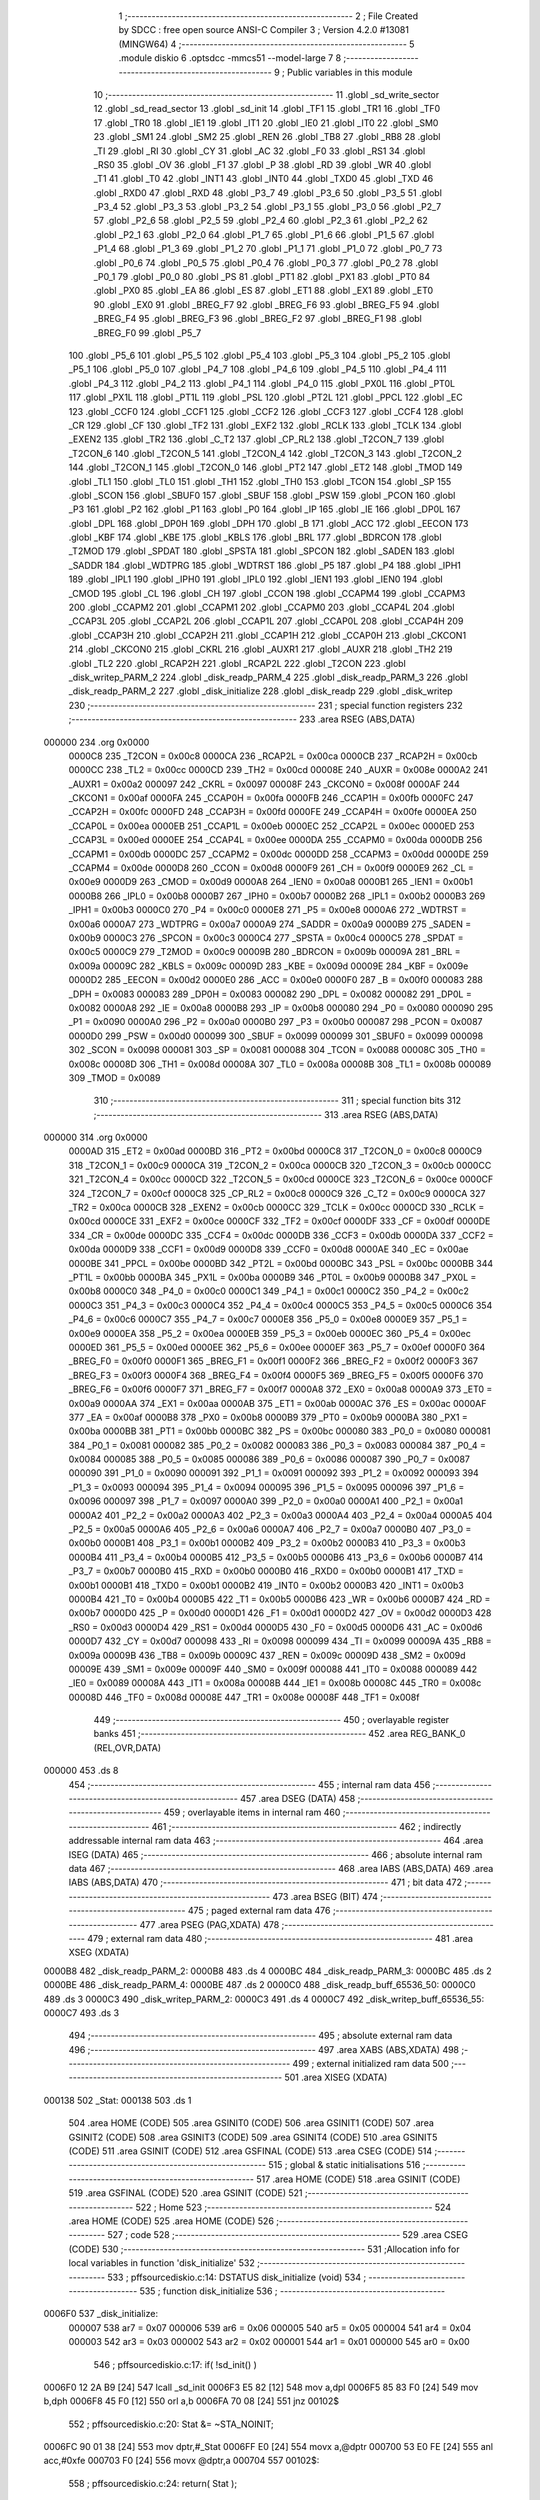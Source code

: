                                      1 ;--------------------------------------------------------
                                      2 ; File Created by SDCC : free open source ANSI-C Compiler
                                      3 ; Version 4.2.0 #13081 (MINGW64)
                                      4 ;--------------------------------------------------------
                                      5 	.module diskio
                                      6 	.optsdcc -mmcs51 --model-large
                                      7 	
                                      8 ;--------------------------------------------------------
                                      9 ; Public variables in this module
                                     10 ;--------------------------------------------------------
                                     11 	.globl _sd_write_sector
                                     12 	.globl _sd_read_sector
                                     13 	.globl _sd_init
                                     14 	.globl _TF1
                                     15 	.globl _TR1
                                     16 	.globl _TF0
                                     17 	.globl _TR0
                                     18 	.globl _IE1
                                     19 	.globl _IT1
                                     20 	.globl _IE0
                                     21 	.globl _IT0
                                     22 	.globl _SM0
                                     23 	.globl _SM1
                                     24 	.globl _SM2
                                     25 	.globl _REN
                                     26 	.globl _TB8
                                     27 	.globl _RB8
                                     28 	.globl _TI
                                     29 	.globl _RI
                                     30 	.globl _CY
                                     31 	.globl _AC
                                     32 	.globl _F0
                                     33 	.globl _RS1
                                     34 	.globl _RS0
                                     35 	.globl _OV
                                     36 	.globl _F1
                                     37 	.globl _P
                                     38 	.globl _RD
                                     39 	.globl _WR
                                     40 	.globl _T1
                                     41 	.globl _T0
                                     42 	.globl _INT1
                                     43 	.globl _INT0
                                     44 	.globl _TXD0
                                     45 	.globl _TXD
                                     46 	.globl _RXD0
                                     47 	.globl _RXD
                                     48 	.globl _P3_7
                                     49 	.globl _P3_6
                                     50 	.globl _P3_5
                                     51 	.globl _P3_4
                                     52 	.globl _P3_3
                                     53 	.globl _P3_2
                                     54 	.globl _P3_1
                                     55 	.globl _P3_0
                                     56 	.globl _P2_7
                                     57 	.globl _P2_6
                                     58 	.globl _P2_5
                                     59 	.globl _P2_4
                                     60 	.globl _P2_3
                                     61 	.globl _P2_2
                                     62 	.globl _P2_1
                                     63 	.globl _P2_0
                                     64 	.globl _P1_7
                                     65 	.globl _P1_6
                                     66 	.globl _P1_5
                                     67 	.globl _P1_4
                                     68 	.globl _P1_3
                                     69 	.globl _P1_2
                                     70 	.globl _P1_1
                                     71 	.globl _P1_0
                                     72 	.globl _P0_7
                                     73 	.globl _P0_6
                                     74 	.globl _P0_5
                                     75 	.globl _P0_4
                                     76 	.globl _P0_3
                                     77 	.globl _P0_2
                                     78 	.globl _P0_1
                                     79 	.globl _P0_0
                                     80 	.globl _PS
                                     81 	.globl _PT1
                                     82 	.globl _PX1
                                     83 	.globl _PT0
                                     84 	.globl _PX0
                                     85 	.globl _EA
                                     86 	.globl _ES
                                     87 	.globl _ET1
                                     88 	.globl _EX1
                                     89 	.globl _ET0
                                     90 	.globl _EX0
                                     91 	.globl _BREG_F7
                                     92 	.globl _BREG_F6
                                     93 	.globl _BREG_F5
                                     94 	.globl _BREG_F4
                                     95 	.globl _BREG_F3
                                     96 	.globl _BREG_F2
                                     97 	.globl _BREG_F1
                                     98 	.globl _BREG_F0
                                     99 	.globl _P5_7
                                    100 	.globl _P5_6
                                    101 	.globl _P5_5
                                    102 	.globl _P5_4
                                    103 	.globl _P5_3
                                    104 	.globl _P5_2
                                    105 	.globl _P5_1
                                    106 	.globl _P5_0
                                    107 	.globl _P4_7
                                    108 	.globl _P4_6
                                    109 	.globl _P4_5
                                    110 	.globl _P4_4
                                    111 	.globl _P4_3
                                    112 	.globl _P4_2
                                    113 	.globl _P4_1
                                    114 	.globl _P4_0
                                    115 	.globl _PX0L
                                    116 	.globl _PT0L
                                    117 	.globl _PX1L
                                    118 	.globl _PT1L
                                    119 	.globl _PSL
                                    120 	.globl _PT2L
                                    121 	.globl _PPCL
                                    122 	.globl _EC
                                    123 	.globl _CCF0
                                    124 	.globl _CCF1
                                    125 	.globl _CCF2
                                    126 	.globl _CCF3
                                    127 	.globl _CCF4
                                    128 	.globl _CR
                                    129 	.globl _CF
                                    130 	.globl _TF2
                                    131 	.globl _EXF2
                                    132 	.globl _RCLK
                                    133 	.globl _TCLK
                                    134 	.globl _EXEN2
                                    135 	.globl _TR2
                                    136 	.globl _C_T2
                                    137 	.globl _CP_RL2
                                    138 	.globl _T2CON_7
                                    139 	.globl _T2CON_6
                                    140 	.globl _T2CON_5
                                    141 	.globl _T2CON_4
                                    142 	.globl _T2CON_3
                                    143 	.globl _T2CON_2
                                    144 	.globl _T2CON_1
                                    145 	.globl _T2CON_0
                                    146 	.globl _PT2
                                    147 	.globl _ET2
                                    148 	.globl _TMOD
                                    149 	.globl _TL1
                                    150 	.globl _TL0
                                    151 	.globl _TH1
                                    152 	.globl _TH0
                                    153 	.globl _TCON
                                    154 	.globl _SP
                                    155 	.globl _SCON
                                    156 	.globl _SBUF0
                                    157 	.globl _SBUF
                                    158 	.globl _PSW
                                    159 	.globl _PCON
                                    160 	.globl _P3
                                    161 	.globl _P2
                                    162 	.globl _P1
                                    163 	.globl _P0
                                    164 	.globl _IP
                                    165 	.globl _IE
                                    166 	.globl _DP0L
                                    167 	.globl _DPL
                                    168 	.globl _DP0H
                                    169 	.globl _DPH
                                    170 	.globl _B
                                    171 	.globl _ACC
                                    172 	.globl _EECON
                                    173 	.globl _KBF
                                    174 	.globl _KBE
                                    175 	.globl _KBLS
                                    176 	.globl _BRL
                                    177 	.globl _BDRCON
                                    178 	.globl _T2MOD
                                    179 	.globl _SPDAT
                                    180 	.globl _SPSTA
                                    181 	.globl _SPCON
                                    182 	.globl _SADEN
                                    183 	.globl _SADDR
                                    184 	.globl _WDTPRG
                                    185 	.globl _WDTRST
                                    186 	.globl _P5
                                    187 	.globl _P4
                                    188 	.globl _IPH1
                                    189 	.globl _IPL1
                                    190 	.globl _IPH0
                                    191 	.globl _IPL0
                                    192 	.globl _IEN1
                                    193 	.globl _IEN0
                                    194 	.globl _CMOD
                                    195 	.globl _CL
                                    196 	.globl _CH
                                    197 	.globl _CCON
                                    198 	.globl _CCAPM4
                                    199 	.globl _CCAPM3
                                    200 	.globl _CCAPM2
                                    201 	.globl _CCAPM1
                                    202 	.globl _CCAPM0
                                    203 	.globl _CCAP4L
                                    204 	.globl _CCAP3L
                                    205 	.globl _CCAP2L
                                    206 	.globl _CCAP1L
                                    207 	.globl _CCAP0L
                                    208 	.globl _CCAP4H
                                    209 	.globl _CCAP3H
                                    210 	.globl _CCAP2H
                                    211 	.globl _CCAP1H
                                    212 	.globl _CCAP0H
                                    213 	.globl _CKCON1
                                    214 	.globl _CKCON0
                                    215 	.globl _CKRL
                                    216 	.globl _AUXR1
                                    217 	.globl _AUXR
                                    218 	.globl _TH2
                                    219 	.globl _TL2
                                    220 	.globl _RCAP2H
                                    221 	.globl _RCAP2L
                                    222 	.globl _T2CON
                                    223 	.globl _disk_writep_PARM_2
                                    224 	.globl _disk_readp_PARM_4
                                    225 	.globl _disk_readp_PARM_3
                                    226 	.globl _disk_readp_PARM_2
                                    227 	.globl _disk_initialize
                                    228 	.globl _disk_readp
                                    229 	.globl _disk_writep
                                    230 ;--------------------------------------------------------
                                    231 ; special function registers
                                    232 ;--------------------------------------------------------
                                    233 	.area RSEG    (ABS,DATA)
      000000                        234 	.org 0x0000
                           0000C8   235 _T2CON	=	0x00c8
                           0000CA   236 _RCAP2L	=	0x00ca
                           0000CB   237 _RCAP2H	=	0x00cb
                           0000CC   238 _TL2	=	0x00cc
                           0000CD   239 _TH2	=	0x00cd
                           00008E   240 _AUXR	=	0x008e
                           0000A2   241 _AUXR1	=	0x00a2
                           000097   242 _CKRL	=	0x0097
                           00008F   243 _CKCON0	=	0x008f
                           0000AF   244 _CKCON1	=	0x00af
                           0000FA   245 _CCAP0H	=	0x00fa
                           0000FB   246 _CCAP1H	=	0x00fb
                           0000FC   247 _CCAP2H	=	0x00fc
                           0000FD   248 _CCAP3H	=	0x00fd
                           0000FE   249 _CCAP4H	=	0x00fe
                           0000EA   250 _CCAP0L	=	0x00ea
                           0000EB   251 _CCAP1L	=	0x00eb
                           0000EC   252 _CCAP2L	=	0x00ec
                           0000ED   253 _CCAP3L	=	0x00ed
                           0000EE   254 _CCAP4L	=	0x00ee
                           0000DA   255 _CCAPM0	=	0x00da
                           0000DB   256 _CCAPM1	=	0x00db
                           0000DC   257 _CCAPM2	=	0x00dc
                           0000DD   258 _CCAPM3	=	0x00dd
                           0000DE   259 _CCAPM4	=	0x00de
                           0000D8   260 _CCON	=	0x00d8
                           0000F9   261 _CH	=	0x00f9
                           0000E9   262 _CL	=	0x00e9
                           0000D9   263 _CMOD	=	0x00d9
                           0000A8   264 _IEN0	=	0x00a8
                           0000B1   265 _IEN1	=	0x00b1
                           0000B8   266 _IPL0	=	0x00b8
                           0000B7   267 _IPH0	=	0x00b7
                           0000B2   268 _IPL1	=	0x00b2
                           0000B3   269 _IPH1	=	0x00b3
                           0000C0   270 _P4	=	0x00c0
                           0000E8   271 _P5	=	0x00e8
                           0000A6   272 _WDTRST	=	0x00a6
                           0000A7   273 _WDTPRG	=	0x00a7
                           0000A9   274 _SADDR	=	0x00a9
                           0000B9   275 _SADEN	=	0x00b9
                           0000C3   276 _SPCON	=	0x00c3
                           0000C4   277 _SPSTA	=	0x00c4
                           0000C5   278 _SPDAT	=	0x00c5
                           0000C9   279 _T2MOD	=	0x00c9
                           00009B   280 _BDRCON	=	0x009b
                           00009A   281 _BRL	=	0x009a
                           00009C   282 _KBLS	=	0x009c
                           00009D   283 _KBE	=	0x009d
                           00009E   284 _KBF	=	0x009e
                           0000D2   285 _EECON	=	0x00d2
                           0000E0   286 _ACC	=	0x00e0
                           0000F0   287 _B	=	0x00f0
                           000083   288 _DPH	=	0x0083
                           000083   289 _DP0H	=	0x0083
                           000082   290 _DPL	=	0x0082
                           000082   291 _DP0L	=	0x0082
                           0000A8   292 _IE	=	0x00a8
                           0000B8   293 _IP	=	0x00b8
                           000080   294 _P0	=	0x0080
                           000090   295 _P1	=	0x0090
                           0000A0   296 _P2	=	0x00a0
                           0000B0   297 _P3	=	0x00b0
                           000087   298 _PCON	=	0x0087
                           0000D0   299 _PSW	=	0x00d0
                           000099   300 _SBUF	=	0x0099
                           000099   301 _SBUF0	=	0x0099
                           000098   302 _SCON	=	0x0098
                           000081   303 _SP	=	0x0081
                           000088   304 _TCON	=	0x0088
                           00008C   305 _TH0	=	0x008c
                           00008D   306 _TH1	=	0x008d
                           00008A   307 _TL0	=	0x008a
                           00008B   308 _TL1	=	0x008b
                           000089   309 _TMOD	=	0x0089
                                    310 ;--------------------------------------------------------
                                    311 ; special function bits
                                    312 ;--------------------------------------------------------
                                    313 	.area RSEG    (ABS,DATA)
      000000                        314 	.org 0x0000
                           0000AD   315 _ET2	=	0x00ad
                           0000BD   316 _PT2	=	0x00bd
                           0000C8   317 _T2CON_0	=	0x00c8
                           0000C9   318 _T2CON_1	=	0x00c9
                           0000CA   319 _T2CON_2	=	0x00ca
                           0000CB   320 _T2CON_3	=	0x00cb
                           0000CC   321 _T2CON_4	=	0x00cc
                           0000CD   322 _T2CON_5	=	0x00cd
                           0000CE   323 _T2CON_6	=	0x00ce
                           0000CF   324 _T2CON_7	=	0x00cf
                           0000C8   325 _CP_RL2	=	0x00c8
                           0000C9   326 _C_T2	=	0x00c9
                           0000CA   327 _TR2	=	0x00ca
                           0000CB   328 _EXEN2	=	0x00cb
                           0000CC   329 _TCLK	=	0x00cc
                           0000CD   330 _RCLK	=	0x00cd
                           0000CE   331 _EXF2	=	0x00ce
                           0000CF   332 _TF2	=	0x00cf
                           0000DF   333 _CF	=	0x00df
                           0000DE   334 _CR	=	0x00de
                           0000DC   335 _CCF4	=	0x00dc
                           0000DB   336 _CCF3	=	0x00db
                           0000DA   337 _CCF2	=	0x00da
                           0000D9   338 _CCF1	=	0x00d9
                           0000D8   339 _CCF0	=	0x00d8
                           0000AE   340 _EC	=	0x00ae
                           0000BE   341 _PPCL	=	0x00be
                           0000BD   342 _PT2L	=	0x00bd
                           0000BC   343 _PSL	=	0x00bc
                           0000BB   344 _PT1L	=	0x00bb
                           0000BA   345 _PX1L	=	0x00ba
                           0000B9   346 _PT0L	=	0x00b9
                           0000B8   347 _PX0L	=	0x00b8
                           0000C0   348 _P4_0	=	0x00c0
                           0000C1   349 _P4_1	=	0x00c1
                           0000C2   350 _P4_2	=	0x00c2
                           0000C3   351 _P4_3	=	0x00c3
                           0000C4   352 _P4_4	=	0x00c4
                           0000C5   353 _P4_5	=	0x00c5
                           0000C6   354 _P4_6	=	0x00c6
                           0000C7   355 _P4_7	=	0x00c7
                           0000E8   356 _P5_0	=	0x00e8
                           0000E9   357 _P5_1	=	0x00e9
                           0000EA   358 _P5_2	=	0x00ea
                           0000EB   359 _P5_3	=	0x00eb
                           0000EC   360 _P5_4	=	0x00ec
                           0000ED   361 _P5_5	=	0x00ed
                           0000EE   362 _P5_6	=	0x00ee
                           0000EF   363 _P5_7	=	0x00ef
                           0000F0   364 _BREG_F0	=	0x00f0
                           0000F1   365 _BREG_F1	=	0x00f1
                           0000F2   366 _BREG_F2	=	0x00f2
                           0000F3   367 _BREG_F3	=	0x00f3
                           0000F4   368 _BREG_F4	=	0x00f4
                           0000F5   369 _BREG_F5	=	0x00f5
                           0000F6   370 _BREG_F6	=	0x00f6
                           0000F7   371 _BREG_F7	=	0x00f7
                           0000A8   372 _EX0	=	0x00a8
                           0000A9   373 _ET0	=	0x00a9
                           0000AA   374 _EX1	=	0x00aa
                           0000AB   375 _ET1	=	0x00ab
                           0000AC   376 _ES	=	0x00ac
                           0000AF   377 _EA	=	0x00af
                           0000B8   378 _PX0	=	0x00b8
                           0000B9   379 _PT0	=	0x00b9
                           0000BA   380 _PX1	=	0x00ba
                           0000BB   381 _PT1	=	0x00bb
                           0000BC   382 _PS	=	0x00bc
                           000080   383 _P0_0	=	0x0080
                           000081   384 _P0_1	=	0x0081
                           000082   385 _P0_2	=	0x0082
                           000083   386 _P0_3	=	0x0083
                           000084   387 _P0_4	=	0x0084
                           000085   388 _P0_5	=	0x0085
                           000086   389 _P0_6	=	0x0086
                           000087   390 _P0_7	=	0x0087
                           000090   391 _P1_0	=	0x0090
                           000091   392 _P1_1	=	0x0091
                           000092   393 _P1_2	=	0x0092
                           000093   394 _P1_3	=	0x0093
                           000094   395 _P1_4	=	0x0094
                           000095   396 _P1_5	=	0x0095
                           000096   397 _P1_6	=	0x0096
                           000097   398 _P1_7	=	0x0097
                           0000A0   399 _P2_0	=	0x00a0
                           0000A1   400 _P2_1	=	0x00a1
                           0000A2   401 _P2_2	=	0x00a2
                           0000A3   402 _P2_3	=	0x00a3
                           0000A4   403 _P2_4	=	0x00a4
                           0000A5   404 _P2_5	=	0x00a5
                           0000A6   405 _P2_6	=	0x00a6
                           0000A7   406 _P2_7	=	0x00a7
                           0000B0   407 _P3_0	=	0x00b0
                           0000B1   408 _P3_1	=	0x00b1
                           0000B2   409 _P3_2	=	0x00b2
                           0000B3   410 _P3_3	=	0x00b3
                           0000B4   411 _P3_4	=	0x00b4
                           0000B5   412 _P3_5	=	0x00b5
                           0000B6   413 _P3_6	=	0x00b6
                           0000B7   414 _P3_7	=	0x00b7
                           0000B0   415 _RXD	=	0x00b0
                           0000B0   416 _RXD0	=	0x00b0
                           0000B1   417 _TXD	=	0x00b1
                           0000B1   418 _TXD0	=	0x00b1
                           0000B2   419 _INT0	=	0x00b2
                           0000B3   420 _INT1	=	0x00b3
                           0000B4   421 _T0	=	0x00b4
                           0000B5   422 _T1	=	0x00b5
                           0000B6   423 _WR	=	0x00b6
                           0000B7   424 _RD	=	0x00b7
                           0000D0   425 _P	=	0x00d0
                           0000D1   426 _F1	=	0x00d1
                           0000D2   427 _OV	=	0x00d2
                           0000D3   428 _RS0	=	0x00d3
                           0000D4   429 _RS1	=	0x00d4
                           0000D5   430 _F0	=	0x00d5
                           0000D6   431 _AC	=	0x00d6
                           0000D7   432 _CY	=	0x00d7
                           000098   433 _RI	=	0x0098
                           000099   434 _TI	=	0x0099
                           00009A   435 _RB8	=	0x009a
                           00009B   436 _TB8	=	0x009b
                           00009C   437 _REN	=	0x009c
                           00009D   438 _SM2	=	0x009d
                           00009E   439 _SM1	=	0x009e
                           00009F   440 _SM0	=	0x009f
                           000088   441 _IT0	=	0x0088
                           000089   442 _IE0	=	0x0089
                           00008A   443 _IT1	=	0x008a
                           00008B   444 _IE1	=	0x008b
                           00008C   445 _TR0	=	0x008c
                           00008D   446 _TF0	=	0x008d
                           00008E   447 _TR1	=	0x008e
                           00008F   448 _TF1	=	0x008f
                                    449 ;--------------------------------------------------------
                                    450 ; overlayable register banks
                                    451 ;--------------------------------------------------------
                                    452 	.area REG_BANK_0	(REL,OVR,DATA)
      000000                        453 	.ds 8
                                    454 ;--------------------------------------------------------
                                    455 ; internal ram data
                                    456 ;--------------------------------------------------------
                                    457 	.area DSEG    (DATA)
                                    458 ;--------------------------------------------------------
                                    459 ; overlayable items in internal ram
                                    460 ;--------------------------------------------------------
                                    461 ;--------------------------------------------------------
                                    462 ; indirectly addressable internal ram data
                                    463 ;--------------------------------------------------------
                                    464 	.area ISEG    (DATA)
                                    465 ;--------------------------------------------------------
                                    466 ; absolute internal ram data
                                    467 ;--------------------------------------------------------
                                    468 	.area IABS    (ABS,DATA)
                                    469 	.area IABS    (ABS,DATA)
                                    470 ;--------------------------------------------------------
                                    471 ; bit data
                                    472 ;--------------------------------------------------------
                                    473 	.area BSEG    (BIT)
                                    474 ;--------------------------------------------------------
                                    475 ; paged external ram data
                                    476 ;--------------------------------------------------------
                                    477 	.area PSEG    (PAG,XDATA)
                                    478 ;--------------------------------------------------------
                                    479 ; external ram data
                                    480 ;--------------------------------------------------------
                                    481 	.area XSEG    (XDATA)
      0000B8                        482 _disk_readp_PARM_2:
      0000B8                        483 	.ds 4
      0000BC                        484 _disk_readp_PARM_3:
      0000BC                        485 	.ds 2
      0000BE                        486 _disk_readp_PARM_4:
      0000BE                        487 	.ds 2
      0000C0                        488 _disk_readp_buff_65536_50:
      0000C0                        489 	.ds 3
      0000C3                        490 _disk_writep_PARM_2:
      0000C3                        491 	.ds 4
      0000C7                        492 _disk_writep_buff_65536_55:
      0000C7                        493 	.ds 3
                                    494 ;--------------------------------------------------------
                                    495 ; absolute external ram data
                                    496 ;--------------------------------------------------------
                                    497 	.area XABS    (ABS,XDATA)
                                    498 ;--------------------------------------------------------
                                    499 ; external initialized ram data
                                    500 ;--------------------------------------------------------
                                    501 	.area XISEG   (XDATA)
      000138                        502 _Stat:
      000138                        503 	.ds 1
                                    504 	.area HOME    (CODE)
                                    505 	.area GSINIT0 (CODE)
                                    506 	.area GSINIT1 (CODE)
                                    507 	.area GSINIT2 (CODE)
                                    508 	.area GSINIT3 (CODE)
                                    509 	.area GSINIT4 (CODE)
                                    510 	.area GSINIT5 (CODE)
                                    511 	.area GSINIT  (CODE)
                                    512 	.area GSFINAL (CODE)
                                    513 	.area CSEG    (CODE)
                                    514 ;--------------------------------------------------------
                                    515 ; global & static initialisations
                                    516 ;--------------------------------------------------------
                                    517 	.area HOME    (CODE)
                                    518 	.area GSINIT  (CODE)
                                    519 	.area GSFINAL (CODE)
                                    520 	.area GSINIT  (CODE)
                                    521 ;--------------------------------------------------------
                                    522 ; Home
                                    523 ;--------------------------------------------------------
                                    524 	.area HOME    (CODE)
                                    525 	.area HOME    (CODE)
                                    526 ;--------------------------------------------------------
                                    527 ; code
                                    528 ;--------------------------------------------------------
                                    529 	.area CSEG    (CODE)
                                    530 ;------------------------------------------------------------
                                    531 ;Allocation info for local variables in function 'disk_initialize'
                                    532 ;------------------------------------------------------------
                                    533 ;	pff\source\diskio.c:14: DSTATUS disk_initialize (void)
                                    534 ;	-----------------------------------------
                                    535 ;	 function disk_initialize
                                    536 ;	-----------------------------------------
      0006F0                        537 _disk_initialize:
                           000007   538 	ar7 = 0x07
                           000006   539 	ar6 = 0x06
                           000005   540 	ar5 = 0x05
                           000004   541 	ar4 = 0x04
                           000003   542 	ar3 = 0x03
                           000002   543 	ar2 = 0x02
                           000001   544 	ar1 = 0x01
                           000000   545 	ar0 = 0x00
                                    546 ;	pff\source\diskio.c:17: if( !sd_init() )
      0006F0 12 2A B9         [24]  547 	lcall	_sd_init
      0006F3 E5 82            [12]  548 	mov	a,dpl
      0006F5 85 83 F0         [24]  549 	mov	b,dph
      0006F8 45 F0            [12]  550 	orl	a,b
      0006FA 70 08            [24]  551 	jnz	00102$
                                    552 ;	pff\source\diskio.c:20: Stat &= ~STA_NOINIT;
      0006FC 90 01 38         [24]  553 	mov	dptr,#_Stat
      0006FF E0               [24]  554 	movx	a,@dptr
      000700 53 E0 FE         [24]  555 	anl	acc,#0xfe
      000703 F0               [24]  556 	movx	@dptr,a
      000704                        557 00102$:
                                    558 ;	pff\source\diskio.c:24: return( Stat );
      000704 90 01 38         [24]  559 	mov	dptr,#_Stat
      000707 E0               [24]  560 	movx	a,@dptr
                                    561 ;	pff\source\diskio.c:25: }
      000708 F5 82            [12]  562 	mov	dpl,a
      00070A 22               [24]  563 	ret
                                    564 ;------------------------------------------------------------
                                    565 ;Allocation info for local variables in function 'disk_readp'
                                    566 ;------------------------------------------------------------
                                    567 ;sector                    Allocated with name '_disk_readp_PARM_2'
                                    568 ;offset                    Allocated with name '_disk_readp_PARM_3'
                                    569 ;count                     Allocated with name '_disk_readp_PARM_4'
                                    570 ;buff                      Allocated with name '_disk_readp_buff_65536_50'
                                    571 ;------------------------------------------------------------
                                    572 ;	pff\source\diskio.c:33: DRESULT disk_readp (
                                    573 ;	-----------------------------------------
                                    574 ;	 function disk_readp
                                    575 ;	-----------------------------------------
      00070B                        576 _disk_readp:
      00070B AF F0            [24]  577 	mov	r7,b
      00070D AE 83            [24]  578 	mov	r6,dph
      00070F E5 82            [12]  579 	mov	a,dpl
      000711 90 00 C0         [24]  580 	mov	dptr,#_disk_readp_buff_65536_50
      000714 F0               [24]  581 	movx	@dptr,a
      000715 EE               [12]  582 	mov	a,r6
      000716 A3               [24]  583 	inc	dptr
      000717 F0               [24]  584 	movx	@dptr,a
      000718 EF               [12]  585 	mov	a,r7
      000719 A3               [24]  586 	inc	dptr
      00071A F0               [24]  587 	movx	@dptr,a
                                    588 ;	pff\source\diskio.c:41: if(count != 512){
      00071B 90 00 BE         [24]  589 	mov	dptr,#_disk_readp_PARM_4
      00071E E0               [24]  590 	movx	a,@dptr
      00071F FE               [12]  591 	mov	r6,a
      000720 A3               [24]  592 	inc	dptr
      000721 E0               [24]  593 	movx	a,@dptr
      000722 FF               [12]  594 	mov	r7,a
      000723 BE 00 05         [24]  595 	cjne	r6,#0x00,00121$
      000726 BF 02 02         [24]  596 	cjne	r7,#0x02,00121$
      000729 80 04            [24]  597 	sjmp	00102$
      00072B                        598 00121$:
                                    599 ;	pff\source\diskio.c:42: return RES_PARERR;
      00072B 75 82 03         [24]  600 	mov	dpl,#0x03
      00072E 22               [24]  601 	ret
      00072F                        602 00102$:
                                    603 ;	pff\source\diskio.c:46: if( Stat & STA_NOINIT ){
      00072F 90 01 38         [24]  604 	mov	dptr,#_Stat
      000732 E0               [24]  605 	movx	a,@dptr
      000733 30 E0 04         [24]  606 	jnb	acc.0,00104$
                                    607 ;	pff\source\diskio.c:47: return( RES_NOTRDY );
      000736 75 82 02         [24]  608 	mov	dpl,#0x02
      000739 22               [24]  609 	ret
      00073A                        610 00104$:
                                    611 ;	pff\source\diskio.c:51: if( sd_read_sector( sector + offset, buff ) ){
      00073A 90 00 BC         [24]  612 	mov	dptr,#_disk_readp_PARM_3
      00073D E0               [24]  613 	movx	a,@dptr
      00073E FE               [12]  614 	mov	r6,a
      00073F A3               [24]  615 	inc	dptr
      000740 E0               [24]  616 	movx	a,@dptr
      000741 FF               [12]  617 	mov	r7,a
      000742 90 00 B8         [24]  618 	mov	dptr,#_disk_readp_PARM_2
      000745 E0               [24]  619 	movx	a,@dptr
      000746 FA               [12]  620 	mov	r2,a
      000747 A3               [24]  621 	inc	dptr
      000748 E0               [24]  622 	movx	a,@dptr
      000749 FB               [12]  623 	mov	r3,a
      00074A A3               [24]  624 	inc	dptr
      00074B E0               [24]  625 	movx	a,@dptr
      00074C A3               [24]  626 	inc	dptr
      00074D E0               [24]  627 	movx	a,@dptr
      00074E EE               [12]  628 	mov	a,r6
      00074F 2A               [12]  629 	add	a,r2
      000750 FA               [12]  630 	mov	r2,a
      000751 EF               [12]  631 	mov	a,r7
      000752 3B               [12]  632 	addc	a,r3
      000753 FB               [12]  633 	mov	r3,a
      000754 90 00 C0         [24]  634 	mov	dptr,#_disk_readp_buff_65536_50
      000757 E0               [24]  635 	movx	a,@dptr
      000758 FD               [12]  636 	mov	r5,a
      000759 A3               [24]  637 	inc	dptr
      00075A E0               [24]  638 	movx	a,@dptr
      00075B FE               [12]  639 	mov	r6,a
      00075C A3               [24]  640 	inc	dptr
      00075D E0               [24]  641 	movx	a,@dptr
      00075E FF               [12]  642 	mov	r7,a
      00075F 90 00 CF         [24]  643 	mov	dptr,#_sd_read_sector_PARM_2
      000762 ED               [12]  644 	mov	a,r5
      000763 F0               [24]  645 	movx	@dptr,a
      000764 EE               [12]  646 	mov	a,r6
      000765 A3               [24]  647 	inc	dptr
      000766 F0               [24]  648 	movx	@dptr,a
      000767 EF               [12]  649 	mov	a,r7
      000768 A3               [24]  650 	inc	dptr
      000769 F0               [24]  651 	movx	@dptr,a
      00076A 8A 82            [24]  652 	mov	dpl,r2
      00076C 8B 83            [24]  653 	mov	dph,r3
      00076E 12 2C 3B         [24]  654 	lcall	_sd_read_sector
      000771 E5 82            [12]  655 	mov	a,dpl
      000773 85 83 F0         [24]  656 	mov	b,dph
      000776 45 F0            [12]  657 	orl	a,b
      000778 60 04            [24]  658 	jz	00106$
                                    659 ;	pff\source\diskio.c:52: return( RES_ERROR );
      00077A 75 82 01         [24]  660 	mov	dpl,#0x01
      00077D 22               [24]  661 	ret
      00077E                        662 00106$:
                                    663 ;	pff\source\diskio.c:56: return( RES_OK );
      00077E 75 82 00         [24]  664 	mov	dpl,#0x00
                                    665 ;	pff\source\diskio.c:57: }
      000781 22               [24]  666 	ret
                                    667 ;------------------------------------------------------------
                                    668 ;Allocation info for local variables in function 'disk_writep'
                                    669 ;------------------------------------------------------------
                                    670 ;sc                        Allocated with name '_disk_writep_PARM_2'
                                    671 ;buff                      Allocated with name '_disk_writep_buff_65536_55'
                                    672 ;------------------------------------------------------------
                                    673 ;	pff\source\diskio.c:65: DRESULT disk_writep (
                                    674 ;	-----------------------------------------
                                    675 ;	 function disk_writep
                                    676 ;	-----------------------------------------
      000782                        677 _disk_writep:
      000782 AF F0            [24]  678 	mov	r7,b
      000784 AE 83            [24]  679 	mov	r6,dph
      000786 E5 82            [12]  680 	mov	a,dpl
      000788 90 00 C7         [24]  681 	mov	dptr,#_disk_writep_buff_65536_55
      00078B F0               [24]  682 	movx	@dptr,a
      00078C EE               [12]  683 	mov	a,r6
      00078D A3               [24]  684 	inc	dptr
      00078E F0               [24]  685 	movx	@dptr,a
      00078F EF               [12]  686 	mov	a,r7
      000790 A3               [24]  687 	inc	dptr
      000791 F0               [24]  688 	movx	@dptr,a
                                    689 ;	pff\source\diskio.c:71: if( Stat & STA_NOINIT ){
      000792 90 01 38         [24]  690 	mov	dptr,#_Stat
      000795 E0               [24]  691 	movx	a,@dptr
      000796 30 E0 04         [24]  692 	jnb	acc.0,00102$
                                    693 ;	pff\source\diskio.c:72: return( RES_NOTRDY );
      000799 75 82 02         [24]  694 	mov	dpl,#0x02
      00079C 22               [24]  695 	ret
      00079D                        696 00102$:
                                    697 ;	pff\source\diskio.c:76: if( sd_write_sector( sc, buff ) ){
      00079D 90 00 C3         [24]  698 	mov	dptr,#_disk_writep_PARM_2
      0007A0 E0               [24]  699 	movx	a,@dptr
      0007A1 FC               [12]  700 	mov	r4,a
      0007A2 A3               [24]  701 	inc	dptr
      0007A3 E0               [24]  702 	movx	a,@dptr
      0007A4 FD               [12]  703 	mov	r5,a
      0007A5 A3               [24]  704 	inc	dptr
      0007A6 E0               [24]  705 	movx	a,@dptr
      0007A7 A3               [24]  706 	inc	dptr
      0007A8 E0               [24]  707 	movx	a,@dptr
      0007A9 90 00 C7         [24]  708 	mov	dptr,#_disk_writep_buff_65536_55
      0007AC E0               [24]  709 	movx	a,@dptr
      0007AD FB               [12]  710 	mov	r3,a
      0007AE A3               [24]  711 	inc	dptr
      0007AF E0               [24]  712 	movx	a,@dptr
      0007B0 FE               [12]  713 	mov	r6,a
      0007B1 A3               [24]  714 	inc	dptr
      0007B2 E0               [24]  715 	movx	a,@dptr
      0007B3 FF               [12]  716 	mov	r7,a
      0007B4 90 00 D4         [24]  717 	mov	dptr,#_sd_write_sector_PARM_2
      0007B7 EB               [12]  718 	mov	a,r3
      0007B8 F0               [24]  719 	movx	@dptr,a
      0007B9 EE               [12]  720 	mov	a,r6
      0007BA A3               [24]  721 	inc	dptr
      0007BB F0               [24]  722 	movx	@dptr,a
      0007BC EF               [12]  723 	mov	a,r7
      0007BD A3               [24]  724 	inc	dptr
      0007BE F0               [24]  725 	movx	@dptr,a
      0007BF 8C 82            [24]  726 	mov	dpl,r4
      0007C1 8D 83            [24]  727 	mov	dph,r5
      0007C3 12 2C F5         [24]  728 	lcall	_sd_write_sector
      0007C6 E5 82            [12]  729 	mov	a,dpl
      0007C8 85 83 F0         [24]  730 	mov	b,dph
      0007CB 45 F0            [12]  731 	orl	a,b
      0007CD 60 04            [24]  732 	jz	00104$
                                    733 ;	pff\source\diskio.c:77: return( RES_ERROR );
      0007CF 75 82 01         [24]  734 	mov	dpl,#0x01
      0007D2 22               [24]  735 	ret
      0007D3                        736 00104$:
                                    737 ;	pff\source\diskio.c:81: return( RES_OK );
      0007D3 75 82 00         [24]  738 	mov	dpl,#0x00
                                    739 ;	pff\source\diskio.c:82: }
      0007D6 22               [24]  740 	ret
                                    741 	.area CSEG    (CODE)
                                    742 	.area CONST   (CODE)
                                    743 	.area XINIT   (CODE)
      003B2D                        744 __xinit__Stat:
      003B2D 01                     745 	.db #0x01	; 1
                                    746 	.area CABS    (ABS,CODE)
